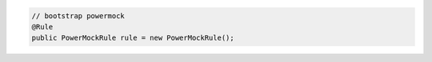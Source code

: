 .. code-block:: java

   // bootstrap powermock
   @Rule
   public PowerMockRule rule = new PowerMockRule();
